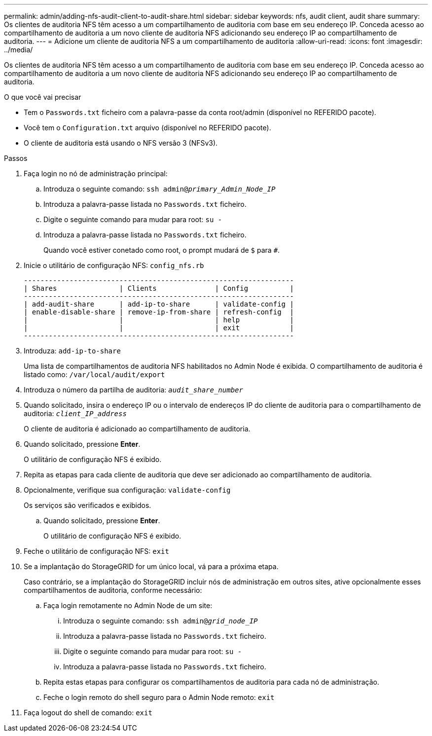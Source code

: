 ---
permalink: admin/adding-nfs-audit-client-to-audit-share.html 
sidebar: sidebar 
keywords: nfs, audit client, audit share 
summary: Os clientes de auditoria NFS têm acesso a um compartilhamento de auditoria com base em seu endereço IP. Conceda acesso ao compartilhamento de auditoria a um novo cliente de auditoria NFS adicionando seu endereço IP ao compartilhamento de auditoria. 
---
= Adicione um cliente de auditoria NFS a um compartilhamento de auditoria
:allow-uri-read: 
:icons: font
:imagesdir: ../media/


[role="lead"]
Os clientes de auditoria NFS têm acesso a um compartilhamento de auditoria com base em seu endereço IP. Conceda acesso ao compartilhamento de auditoria a um novo cliente de auditoria NFS adicionando seu endereço IP ao compartilhamento de auditoria.

.O que você vai precisar
* Tem o `Passwords.txt` ficheiro com a palavra-passe da conta root/admin (disponível no REFERIDO pacote).
* Você tem o `Configuration.txt` arquivo (disponível no REFERIDO pacote).
* O cliente de auditoria está usando o NFS versão 3 (NFSv3).


.Passos
. Faça login no nó de administração principal:
+
.. Introduza o seguinte comando: `ssh admin@_primary_Admin_Node_IP_`
.. Introduza a palavra-passe listada no `Passwords.txt` ficheiro.
.. Digite o seguinte comando para mudar para root: `su -`
.. Introduza a palavra-passe listada no `Passwords.txt` ficheiro.
+
Quando você estiver conetado como root, o prompt mudará de `$` para `#`.



. Inicie o utilitário de configuração NFS: `config_nfs.rb`
+
[listing]
----

-----------------------------------------------------------------
| Shares               | Clients              | Config          |
-----------------------------------------------------------------
| add-audit-share      | add-ip-to-share      | validate-config |
| enable-disable-share | remove-ip-from-share | refresh-config  |
|                      |                      | help            |
|                      |                      | exit            |
-----------------------------------------------------------------
----
. Introduza: `add-ip-to-share`
+
Uma lista de compartilhamentos de auditoria NFS habilitados no Admin Node é exibida. O compartilhamento de auditoria é listado como: `/var/local/audit/export`

. Introduza o número da partilha de auditoria: `_audit_share_number_`
. Quando solicitado, insira o endereço IP ou o intervalo de endereços IP do cliente de auditoria para o compartilhamento de auditoria: `_client_IP_address_`
+
O cliente de auditoria é adicionado ao compartilhamento de auditoria.

. Quando solicitado, pressione *Enter*.
+
O utilitário de configuração NFS é exibido.

. Repita as etapas para cada cliente de auditoria que deve ser adicionado ao compartilhamento de auditoria.
. Opcionalmente, verifique sua configuração: `validate-config`
+
Os serviços são verificados e exibidos.

+
.. Quando solicitado, pressione *Enter*.
+
O utilitário de configuração NFS é exibido.



. Feche o utilitário de configuração NFS: `exit`
. Se a implantação do StorageGRID for um único local, vá para a próxima etapa.
+
Caso contrário, se a implantação do StorageGRID incluir nós de administração em outros sites, ative opcionalmente esses compartilhamentos de auditoria, conforme necessário:

+
.. Faça login remotamente no Admin Node de um site:
+
... Introduza o seguinte comando: `ssh admin@_grid_node_IP_`
... Introduza a palavra-passe listada no `Passwords.txt` ficheiro.
... Digite o seguinte comando para mudar para root: `su -`
... Introduza a palavra-passe listada no `Passwords.txt` ficheiro.


.. Repita estas etapas para configurar os compartilhamentos de auditoria para cada nó de administração.
.. Feche o login remoto do shell seguro para o Admin Node remoto: `exit`


. Faça logout do shell de comando: `exit`

